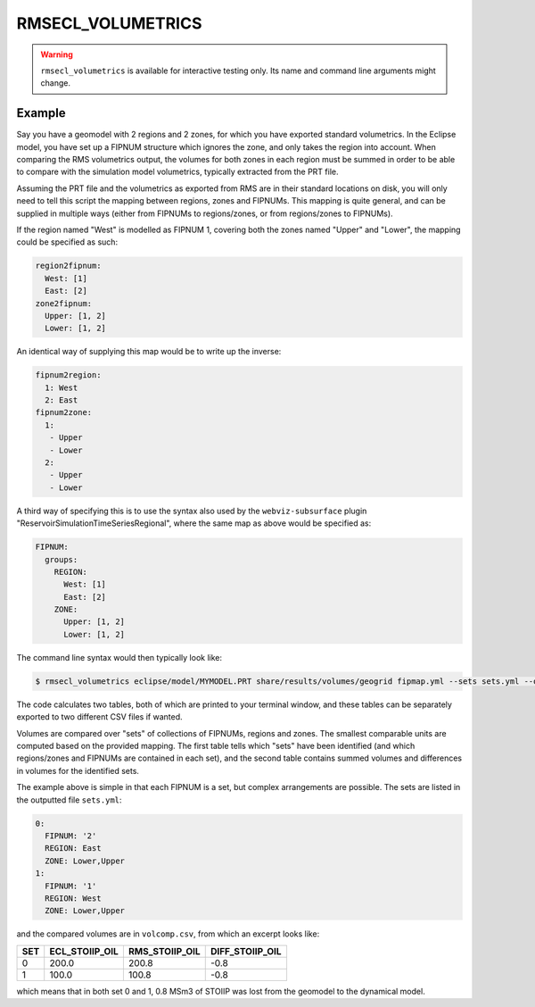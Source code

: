 
RMSECL_VOLUMETRICS
==================

.. warning::
    ``rmsecl_volumetrics`` is available for interactive testing only. Its
    name and command line arguments might change.

.. argparse::
   :module: subscript.rmsecl_volumetrics.rmsecl_volumetrics
   :func: get_parser
   :prog: rmsecl_volumetrics


Example
-------

Say you have a geomodel with 2 regions and 2 zones, for which you have exported
standard volumetrics. In the Eclipse model, you have set up a FIPNUM structure
which ignores the zone, and only takes the region into account. When comparing
the RMS volumetrics output, the volumes for both zones in each region must be
summed in order to be able to compare with the simulation model volumetrics,
typically extracted from the PRT file.

Assuming the PRT file and the volumetrics as exported from RMS are in their
standard locations on disk, you will only need to tell this script the mapping
between regions, zones and FIPNUMs. This mapping is quite general, and can be
supplied in multiple ways (either from FIPNUMs to regions/zones, or from
regions/zones to FIPNUMs).

If the region named "West" is modelled as FIPNUM 1, covering both the zones
named "Upper" and "Lower", the mapping could be specified as such:

.. code-block:: yaml

  region2fipnum:
    West: [1]
    East: [2]
  zone2fipnum:
    Upper: [1, 2]
    Lower: [1, 2]

An identical way of supplying this map would be to write up the inverse:

.. code-block:: yaml

  fipnum2region:
    1: West
    2: East
  fipnum2zone:
    1:
     - Upper
     - Lower
    2:
     - Upper
     - Lower

A third way of specifying this is to use the syntax also used by the
``webviz-subsurface`` plugin "ReservoirSimulationTimeSeriesRegional", where the
same map as above would be specified as:

.. code-block:: yaml

   FIPNUM:
     groups:
       REGION:
         West: [1]
         East: [2]
       ZONE:
         Upper: [1, 2]
         Lower: [1, 2]


The command line syntax would then typically look like:

.. code-block:: console

  $ rmsecl_volumetrics eclipse/model/MYMODEL.PRT share/results/volumes/geogrid fipmap.yml --sets sets.yml --output volcomp.csv

The code calculates two tables, both of which are printed to your terminal window, and
these tables can be separately exported to two different CSV files if wanted.

Volumes are compared over "sets" of collections of FIPNUMs, regions and zones.
The smallest comparable units are computed based on the provided mapping. The
first table tells which "sets" have been identified (and which regions/zones
and FIPNUMs are contained in each set), and the second table contains summed
volumes and differences in volumes for the identified sets.

The example above is simple in that each FIPNUM is a set, but complex arrangements
are possible. The sets are listed in the outputted file ``sets.yml``:

.. code-block:: yaml

  0:
    FIPNUM: '2'
    REGION: East
    ZONE: Lower,Upper
  1:
    FIPNUM: '1'
    REGION: West
    ZONE: Lower,Upper

and the compared volumes are in ``volcomp.csv``, from which an excerpt looks like:

.. list-table::
   :header-rows: 1

   * - SET
     - ECL_STOIIP_OIL
     - RMS_STOIIP_OIL
     - DIFF_STOIIP_OIL
   * - 0
     - 200.0
     - 200.8
     - -0.8
   * - 1
     - 100.0
     - 100.8
     - -0.8

which means that in both set 0 and 1, 0.8 MSm3 of STOIIP was lost from the geomodel to the
dynamical model.
